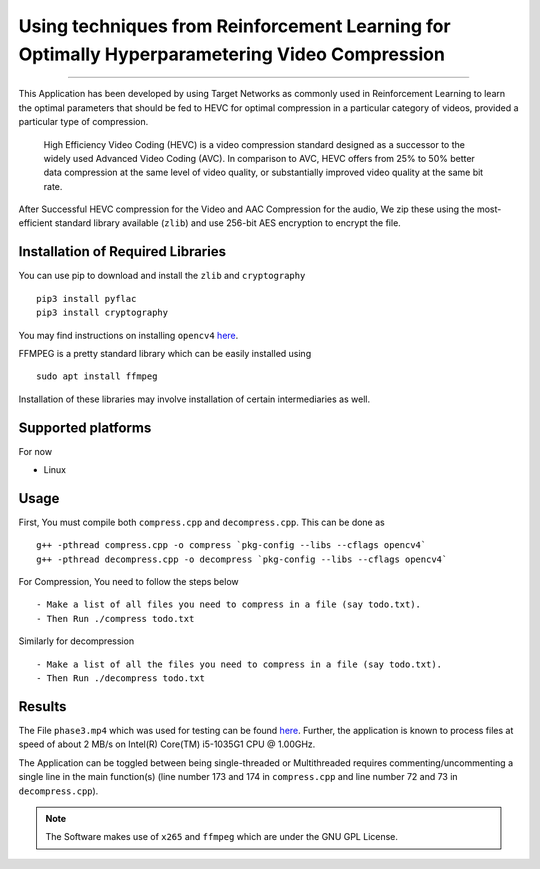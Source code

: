 
***********************************************************************************************
Using techniques from Reinforcement Learning for Optimally Hyperparametering Video Compression
***********************************************************************************************

.. image:: https://img.shields.io/badge/dependency-opencv4-brightgreen
    :target: https://opencv.org/opencv-4-0/
    
.. image:: https://img.shields.io/badge/dependency-zlib-brightgreen
    :target: https://docs.python.org/3/library/zlib.html

.. image:: https://img.shields.io/badge/dependency-cryptography-brightgreen
    :target: https://pypi.org/project/cryptography/

.. image:: https://img.shields.io/badge/dependency-FFMPEG-brightgreen
    :target: https://ffmpeg.org/


.. image:: https://img.shields.io/badge/contains-x265-red
    :target: https://bitbucket.org/multicoreware/x265_git.git


-------------------------------------------------------------------

This Application has been developed by using Target Networks as commonly used in Reinforcement Learning to learn the optimal parameters that should be fed to HEVC for optimal compression in a particular category of videos, provided a particular type of compression.

    High Efficiency Video Coding (HEVC) is a video compression standard designed as a successor to the widely used Advanced Video Coding (AVC). In comparison to AVC, HEVC offers from 25% to 50% better data compression at the same level of video quality, or substantially improved video quality at the same bit rate.

After Successful HEVC compression for the Video and AAC Compression for the audio, We zip these using the most-efficient standard library available (``zlib``) and use 256-bit AES encryption to encrypt the file.


Installation of Required Libraries
-----------------------------------

You can use pip to download and install the ``zlib`` and ``cryptography`` ::

    pip3 install pyflac
    pip3 install cryptography

You may find instructions on installing ``opencv4`` `here <https://opencv.org/opencv-4-0/>`__.

FFMPEG is a pretty standard library which can be easily installed using ::

    sudo apt install ffmpeg

Installation of these libraries may involve installation of certain intermediaries as well.


Supported platforms 
-------------------

For now

- Linux



Usage
-----

First, You must compile both ``compress.cpp`` and ``decompress.cpp``. This can be done as ::

    g++ -pthread compress.cpp -o compress `pkg-config --libs --cflags opencv4`
    g++ -pthread decompress.cpp -o decompress `pkg-config --libs --cflags opencv4`



For Compression, You need to follow the steps below ::

- Make a list of all files you need to compress in a file (say todo.txt).
- Then Run ./compress todo.txt

Similarly for decompression ::

- Make a list of all the files you need to compress in a file (say todo.txt).
- Then Run ./decompress todo.txt

Results
--------

The File ``phase3.mp4`` which was used for testing can be found `here <https://drive.google.com/file/d/14fxNcPJBfU-HgPigVKemZpu6zYA3YGQZ/view?usp=sharing>`__.
Further, the application is known to process files at speed of about 2 MB/s on Intel(R) Core(TM) i5-1035G1 CPU @ 1.00GHz.

The Application can be toggled between being single-threaded or Multithreaded requires commenting/uncommenting a single line in the main function(s) (line number 173 and 174 in ``compress.cpp`` and line number 72 and 73 in ``decompress.cpp``).

.. note::
    The Software makes use of ``x265`` and ``ffmpeg`` which are under the GNU GPL License.
